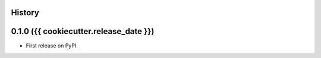 .. :changelog:

History
-------

0.1.0 ({{ cookiecutter.release_date }})
---------------------

* First release on PyPI.